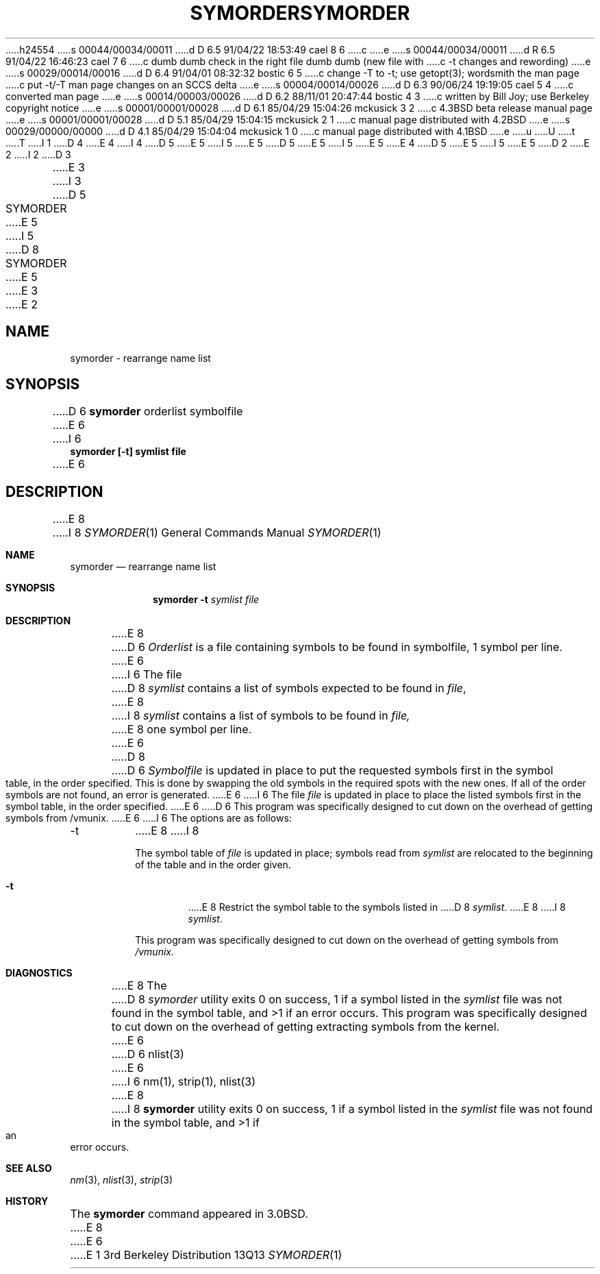 h24554
s 00044/00034/00011
d D 6.5 91/04/22 18:53:49 cael 8 6
c 
e
s 00044/00034/00011
d R 6.5 91/04/22 16:46:23 cael 7 6
c dumb dumb check in the right file dumb dumb (new file with
c -t changes and rewording)
e
s 00029/00014/00016
d D 6.4 91/04/01 08:32:32 bostic 6 5
c change -T to -t; use getopt(3); wordsmith the man page
c put -t/-T man page changes on an SCCS delta
e
s 00004/00014/00026
d D 6.3 90/06/24 19:19:05 cael 5 4
c converted man page
e
s 00014/00003/00026
d D 6.2 88/11/01 20:47:44 bostic 4 3
c written by Bill Joy; use Berkeley copyright notice
e
s 00001/00001/00028
d D 6.1 85/04/29 15:04:26 mckusick 3 2
c 4.3BSD beta release manual page
e
s 00001/00001/00028
d D 5.1 85/04/29 15:04:15 mckusick 2 1
c manual page distributed with 4.2BSD
e
s 00029/00000/00000
d D 4.1 85/04/29 15:04:04 mckusick 1 0
c manual page distributed with 4.1BSD
e
u
U
t
T
I 1
D 4
.\" Copyright (c) 1980 Regents of the University of California.
.\" All rights reserved.  The Berkeley software License Agreement
.\" specifies the terms and conditions for redistribution.
E 4
I 4
D 5
.\" Copyright (c) 1980 The Regents of the University of California.
E 5
I 5
.\" Copyright (c) 1980, 1990 The Regents of the University of California.
E 5
.\" All rights reserved.
.\"
D 5
.\" Redistribution and use in source and binary forms are permitted
.\" provided that the above copyright notice and this paragraph are
.\" duplicated in all such forms and that any documentation,
.\" advertising materials, and other materials related to such
.\" distribution and use acknowledge that the software was developed
.\" by the University of California, Berkeley.  The name of the
.\" University may not be used to endorse or promote products derived
.\" from this software without specific prior written permission.
.\" THIS SOFTWARE IS PROVIDED ``AS IS'' AND WITHOUT ANY EXPRESS OR
.\" IMPLIED WARRANTIES, INCLUDING, WITHOUT LIMITATION, THE IMPLIED
.\" WARRANTIES OF MERCHANTIBILITY AND FITNESS FOR A PARTICULAR PURPOSE.
E 5
I 5
.\" %sccs.include.redist.man%
E 5
E 4
.\"
D 5
.\"	%W% (Berkeley) %G%
E 5
I 5
.\"     %W% (Berkeley) %G%
E 5
.\"
D 2
.TH SYMORDER 1 10/20/79
E 2
I 2
D 3
.TH SYMORDER 1 "20 October 1979"
E 3
I 3
D 5
.TH SYMORDER 1 "%Q%"
E 5
I 5
D 8
.TH SYMORDER 1 "%Q"
E 5
E 3
E 2
.UC
.SH NAME
symorder \- rearrange name list
.SH SYNOPSIS
D 6
.B symorder
orderlist symbolfile
E 6
I 6
.nf
.ft B
symorder [\-t] symlist file
.ft R
.fi
E 6
.SH DESCRIPTION
E 8
I 8
.Dd %Q%
.Dt SYMORDER 1
.Os BSD 3
.Sh NAME
.Nm symorder
.Nd rearrange name list
.Sh SYNOPSIS
.Nm symorder
.Fl t Ar symlist file
.Sh DESCRIPTION
E 8
D 6
.I Orderlist
is a file containing symbols to be found in symbolfile,
1 symbol per line.
E 6
I 6
The file
D 8
.I symlist
contains a list of symbols expected to be found in
.IR file ,
E 8
I 8
.Ar symlist
contains a list of symbols to be found in
.Ar file,
E 8
one symbol per line.
E 6
D 8
.PP
D 6
.I Symbolfile
is updated in place to put the requested symbols first
in the symbol table, in the order specified.  This is done
by swapping the old symbols in the required spots with the
new ones.  If all of the order symbols are not found, an
error is generated.
E 6
I 6
The file
.I file
is updated in place to place the listed symbols first in the symbol
table, in the order specified.
E 6
.PP
D 6
This program was specifically designed to cut down on the
overhead of getting symbols from /vmunix.
E 6
I 6
The options are as follows:
.TP
\-t
E 8
I 8
.Pp
The symbol table of
.Ar file
is updated in place;
symbols read from
.Ar symlist
are relocated to the beginning of the table and in the order given.
.Bl -tag -width flag
.It Fl t
E 8
Restrict the symbol table to the symbols listed in
D 8
.IR symlist .
.PP
E 8
I 8
.Ar symlist .
.El
.Pp
This program was specifically designed to cut down on the
overhead of getting symbols from
.Pa /vmunix.
.Sh DIAGNOSTICS
E 8
The
D 8
.I symorder
utility exits 0 on success, 1 if a symbol listed in the
.I symlist
file was not found in the symbol table, and >1 if an error occurs.
.PP
This program was specifically designed to cut down on the overhead of
getting extracting symbols from the kernel.
E 6
.SH "SEE ALSO"
D 6
nlist(3)
E 6
I 6
nm(1), strip(1), nlist(3)
E 8
I 8
.Nm symorder
utility exits 0 on success, 1 if a symbol
listed in the
.Ar symlist
file was not found in the symbol
table, and >1 if an error occurs.
.Sh SEE ALSO
.Xr nm 3 ,
.Xr nlist 3 ,
.Xr strip 3
.Sh HISTORY
The
.Nm
command appeared in
.Bx 3.0 .
E 8
E 6
E 1
